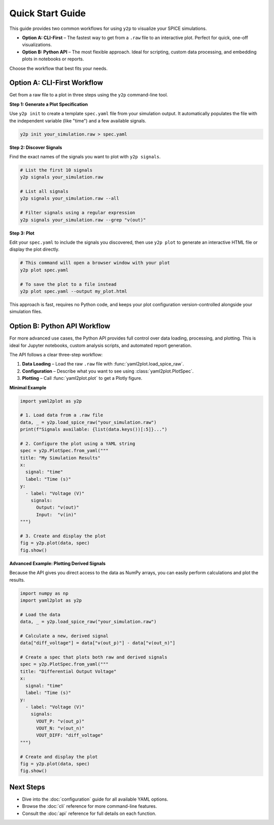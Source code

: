 Quick Start Guide
=================

This guide provides two common workflows for using ``y2p`` to visualize your SPICE simulations.

* **Option A: CLI-First** – The fastest way to get from a ``.raw`` file to an interactive plot. Perfect for quick, one-off visualizations.
* **Option B: Python API** – The most flexible approach. Ideal for scripting, custom data processing, and embedding plots in notebooks or reports.

Choose the workflow that best fits your needs.

Option A: CLI-First Workflow
----------------------------

Get from a raw file to a plot in three steps using the ``y2p`` command-line tool.

**Step 1: Generate a Plot Specification**

Use ``y2p init`` to create a template ``spec.yaml`` file from your simulation output. It automatically populates the file with the independent variable (like "time") and a few available signals.

.. code-block:: bash

   y2p init your_simulation.raw > spec.yaml

**Step 2: Discover Signals**

Find the exact names of the signals you want to plot with ``y2p signals``.

.. code-block:: bash

   # List the first 10 signals
   y2p signals your_simulation.raw

   # List all signals
   y2p signals your_simulation.raw --all

   # Filter signals using a regular expression
   y2p signals your_simulation.raw --grep "v(out)"

**Step 3: Plot**

Edit your ``spec.yaml`` to include the signals you discovered, then use ``y2p plot`` to generate an interactive HTML file or display the plot directly.

.. code-block:: bash

   # This command will open a browser window with your plot
   y2p plot spec.yaml

   # To save the plot to a file instead
   y2p plot spec.yaml --output my_plot.html

This approach is fast, requires no Python code, and keeps your plot configuration version-controlled alongside your simulation files.

Option B: Python API Workflow
-----------------------------

For more advanced use cases, the Python API provides full control over data loading, processing, and plotting. This is ideal for Jupyter notebooks, custom analysis scripts, and automated report generation.

The API follows a clear three-step workflow:

1.  **Data Loading** – Load the raw ``.raw`` file with :func:`yaml2plot.load_spice_raw`.
2.  **Configuration** – Describe what you want to see using :class:`yaml2plot.PlotSpec`.
3.  **Plotting** – Call :func:`yaml2plot.plot` to get a Plotly figure.

**Minimal Example**

.. code-block:: python

   import yaml2plot as y2p

   # 1. Load data from a .raw file
   data, _ = y2p.load_spice_raw("your_simulation.raw")
   print(f"Signals available: {list(data.keys())[:5]}...")

   # 2. Configure the plot using a YAML string
   spec = y2p.PlotSpec.from_yaml("""
   title: "My Simulation Results"
   x:
     signal: "time"
     label: "Time (s)"
   y:
     - label: "Voltage (V)"
       signals:
         Output: "v(out)"
         Input:  "v(in)"
   """)

   # 3. Create and display the plot
   fig = y2p.plot(data, spec)
   fig.show()

**Advanced Example: Plotting Derived Signals**

Because the API gives you direct access to the data as NumPy arrays, you can easily perform calculations and plot the results.

.. code-block:: python

   import numpy as np
   import yaml2plot as y2p

   # Load the data
   data, _ = y2p.load_spice_raw("your_simulation.raw")

   # Calculate a new, derived signal
   data["diff_voltage"] = data["v(out_p)"] - data["v(out_n)"]

   # Create a spec that plots both raw and derived signals
   spec = y2p.PlotSpec.from_yaml("""
   title: "Differential Output Voltage"
   x:
     signal: "time"
     label: "Time (s)"
   y:
     - label: "Voltage (V)"
       signals:
         VOUT_P: "v(out_p)"
         VOUT_N: "v(out_n)"
         VOUT_DIFF: "diff_voltage"
   """)

   # Create and display the plot
   fig = y2p.plot(data, spec)
   fig.show()

Next Steps
----------

*   Dive into the :doc:`configuration` guide for all available YAML options.
*   Browse the :doc:`cli` reference for more command-line features.
*   Consult the :doc:`api` reference for full details on each function. 